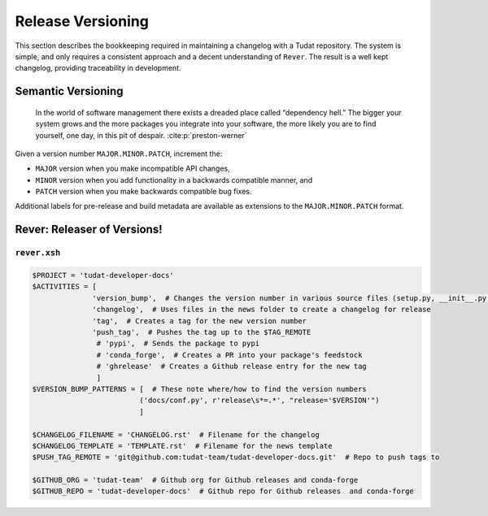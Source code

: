 
Release Versioning
==================

.. panels::
    :column: col-lg-12 p-0
    :header: text-secondary font-weight-bold

    :fa:`graduation-cap` Learning Objective(s)

    ^^^

    1. Understand what "dependency hell" is and how to avoid it.
    2. Understand ``MAJOR.MINOR.PATCH`` and when each of them are bumped.
    3. Understand what happens when ``rever <new_version_number>`` is executed.
    4. Understand how to maintain the automated changelog.

This section describes the bookkeeping required in maintaining a changelog
with a Tudat repository. The system is simple, and only requires a consistent
approach and a decent understanding of ``Rever``. The result is a well kept
changelog, providing traceability in development.


Semantic Versioning
-------------------

    In the world of software management there exists a dreaded place called
    “dependency hell.” The bigger your system grows and the more packages you
    integrate into your software, the more likely you are to find yourself, one
    day, in this pit of despair. :cite:p:`preston-werner`

Given a version number ``MAJOR.MINOR.PATCH``, increment the:

- ``MAJOR`` version when you make incompatible API changes,
- ``MINOR`` version when you add functionality in a backwards compatible manner, and
- ``PATCH`` version when you make backwards compatible bug fixes.
Additional labels for pre-release and build metadata are available as extensions to the ``MAJOR.MINOR.PATCH`` format.

Rever: Releaser of Versions!
----------------------------

``rever.xsh``
*************

.. code-block:: bash

    $PROJECT = 'tudat-developer-docs'
    $ACTIVITIES = [
                  'version_bump',  # Changes the version number in various source files (setup.py, __init__.py, etc)
                  'changelog',  # Uses files in the news folder to create a changelog for release
                  'tag',  # Creates a tag for the new version number
                  'push_tag',  # Pushes the tag up to the $TAG_REMOTE
                   # 'pypi',  # Sends the package to pypi
                   # 'conda_forge',  # Creates a PR into your package's feedstock
                   # 'ghrelease'  # Creates a Github release entry for the new tag
                   ]
    $VERSION_BUMP_PATTERNS = [  # These note where/how to find the version numbers
                             ('docs/conf.py', r'release\s*=.*', "release='$VERSION'")
                             ]

    $CHANGELOG_FILENAME = 'CHANGELOG.rst'  # Filename for the changelog
    $CHANGELOG_TEMPLATE = 'TEMPLATE.rst'  # Filename for the news template
    $PUSH_TAG_REMOTE = 'git@github.com:tudat-team/tudat-developer-docs.git'  # Repo to push tags to

    $GITHUB_ORG = 'tudat-team'  # Github org for Github releases and conda-forge
    $GITHUB_REPO = 'tudat-developer-docs'  # Github repo for Github releases  and conda-forge